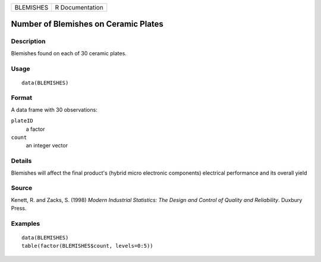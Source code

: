 ========= ===============
BLEMISHES R Documentation
========= ===============

Number of Blemishes on Ceramic Plates
-------------------------------------

Description
~~~~~~~~~~~

Blemishes found on each of 30 ceramic plates.

Usage
~~~~~

::

   data(BLEMISHES)

Format
~~~~~~

A data frame with 30 observations:

``plateID``
   a factor

``count``
   an integer vector

Details
~~~~~~~

Blemishes will affect the final product's (hybrid micro electronic
components) electrical performance and its overall yield

Source
~~~~~~

Kenett, R. and Zacks, S. (1998) *Modern Industrial Statistics: The
Design and Control of Quality and Reliability*. Duxbury Press.

Examples
~~~~~~~~

::

   data(BLEMISHES)
   table(factor(BLEMISHES$count, levels=0:5))

